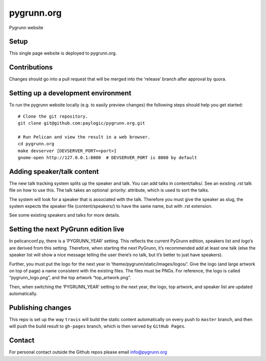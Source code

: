 pygrunn.org
===========

Pygrunn website

.. image:: https://travis-ci.org/paylogic/pygrunn.org.svg?branch=master
    :target: https://travis-ci.org/paylogic/pygrunn.org


Setup
-----

This single page website is deployed to pygrunn.org.

Contributions
-------------

Changes should go into a pull request that will be merged into the
‘release’ branch after approval by quora.

Setting up a development environment
------------------------------------

To run the pygrunn website locally (e.g. to easily preview changes) the
following steps should help you get started::

  # Clone the git repository.
  git clone git@github.com:paylogic/pygrunn.org.git

  # Run Pelican and view the result in a web browser.
  cd pygrunn.org
  make devserver [DEVSERVER_PORT=<port>]
  gnome-open http://127.0.0.1:8000  # DEVSERVER_PORT is 8000 by default

Adding speaker/talk content
---------------------------

The new talk tracking system splits up the speaker and talk. You can add
talks in content/talks/. See an existing .rst talk file on how to use
this. The talk takes an optional :priority: attribute, which is used to
sort the talks.

The system will look for a speaker that is associated with the talk.
Therefore you must give the speaker as slug, the system expects the
speaker file (content/speakers/) to have the same name, but with .rst
extension.

See some existing speakers and talks for more details.

Setting the next PyGrunn edition live
-------------------------------------

In pelicanconf.py, there is a ‘PYGRUNN\_YEAR’ setting. This reflects the
current PyGrunn edition, speakers list and logo’s are derived from this
setting. Therefore, when starting the next PyGrunn, it’s recommended add
at least one talk (else the speaker list will show a nice message
telling the user there’s no talk, but it’s better to just have
speakers).

Further, you must put the logo for the next year in
‘theme/pygrunn/static/images/logos/’. Give the logo (and large artwork
on top of page) a name consistent with the existing files. The files
must be PNGs. For reference, the logo is called “pygrunn\_logo.png”,
and the top artwork “top\_artwork.png”.

Then, when switching the ‘PYGRUNN\_YEAR’ setting to the next year, the
logo, top artwork, and speaker list are updated automatically.

Publishing changes
------------------

This repo is set up the way ``travis`` will build the static content
automatically on every push to ``master`` branch, and then will push the
build result to ``gh-pages`` branch, which is then served by
``GitHub Pages``.

Contact
-------

For personal contact outside the Github repos please email
info@pygrunn.org
